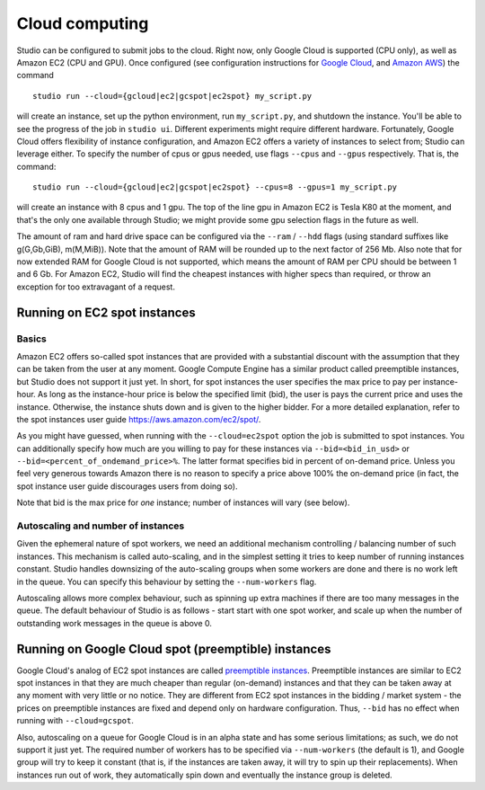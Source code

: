 Cloud computing
===============

Studio can be configured to submit jobs to the cloud. Right
now, only Google Cloud is supported (CPU only), as well as Amazon EC2
(CPU and GPU). 
Once configured (see configuration instructions for `Google
Cloud <http://docs.studio.ml/en/latest/gcloud_setup.html>`__, and
`Amazon AWS <http://docs.studio.ml/en/latest/ec2_setup.html>`__) the command

::

    studio run --cloud={gcloud|ec2|gcspot|ec2spot} my_script.py 

will create an instance, set up the python environment, run
``my_script.py``, and shutdown the instance. You'll be able to see the
progress of the job in ``studio ui``. Different experiments might require
different hardware. Fortunately, Google Cloud offers flexibility of
instance configuration, and Amazon EC2 offers a variety of instances to
select from; Studio can leverage either. To specify the number of
cpus or gpus needed, use flags ``--cpus`` and ``--gpus`` respectively. That is,
the command:
::

    studio run --cloud={gcloud|ec2|gcspot|ec2spot} --cpus=8 --gpus=1 my_script.py 

will create an instance with 8 cpus and 1 gpu. The top of the line gpu
in Amazon EC2 is Tesla K80 at the moment, and that's the only one
available through Studio; we might provide some gpu selection flags
in the future as well.
  
The amount of ram and hard drive space can be configured via the 
``--ram`` / ``--hdd`` flags (using standard suffixes like g(G,Gb,GiB), m(M,MiB)). 
Note that the amount of RAM will be rounded up to the next factor of 256 Mb. 
Also note that for now extended RAM for Google Cloud is not supported, 
which means the amount of RAM per CPU should be between 1 and 6 Gb. 
For Amazon EC2, Studio will find the cheapest instances with higher specs than required, 
or throw an exception for too extravagant of a request.

Running on EC2 spot instances
-----------------------------

Basics
~~~~~~

Amazon EC2 offers so-called spot instances that are provided with a
substantial discount with the assumption that they can be taken from
the user at any moment. Google Compute Engine has a similar product called
preemptible instances, but Studio does not support it just yet. In
short, for spot instances the user specifies the max price to pay per
instance-hour. As long as the instance-hour price is below the specified
limit (bid), the user is pays the current price and uses the instance.
Otherwise, the instance shuts down and is given to the higher
bidder. For a more detailed explanation, refer to the spot instances user guide
https://aws.amazon.com/ec2/spot/. 

As you might have guessed,
when running with the ``--cloud=ec2spot`` option the job is submitted to
spot instances. You can additionally specify how much are you
willing to pay for these instances via ``--bid=<bid_in_usd>`` or
``--bid=<percent_of_ondemand_price>%``. The latter format specifies bid
in percent of on-demand price. Unless you feel very generous towards
Amazon there is no reason to specify a price above 100% the on-demand
price (in fact, the spot instance user guide discourages users from doing
so).

Note that bid is the max price for *one* instance; number of instances will
vary (see below).

Autoscaling and number of instances
~~~~~~~~~~~~~~~~~~~~~~~~~~~~~~~~~~~

Given the ephemeral nature of spot workers, we need an additional mechanism
controlling / balancing number of such instances. This mechanism is
called auto-scaling, and in the simplest setting it tries to keep number
of running instances constant. Studio handles downsizing of the
auto-scaling groups when some workers are done and there is no work left
in the queue. You can specify this behaviour by setting the
``--num-workers`` flag. 

Autoscaling allows more complex behaviour, such
as spinning up extra machines if there are too many messages in the queue.
The default behaviour of Studio is as follows - start start with one spot
worker, and scale up when the number of outstanding work messages in the
queue is above 0.

Running on Google Cloud spot (preemptible) instances
----------------------------------------------------

Google Cloud's analog of EC2 spot instances are called `preemptible
instances <https://cloud.google.com/preemptible-vms/>`__. 
Preemptible instances are similar to EC2 spot instances in that
they are much cheaper than regular (on-demand) instances and that
they can be taken away at any moment with very little or no notice. They
are different from EC2 spot instances in the bidding / market system -
the prices on preemptible instances are fixed and depend only on
hardware configuration. Thus, ``--bid`` has no effect when running with
``--cloud=gcspot``. 

Also, autoscaling on a queue for Google Cloud is in
an alpha state and has some serious limitations; as such, we do not
support it just yet. The required number of workers has to be
specified via ``--num-workers`` (the default is 1), and Google group will
try to keep it constant (that is, if the instances are taken away, it
will try to spin up their replacements). When instances run out
of work, they automatically spin down and eventually the instance group is deleted.
